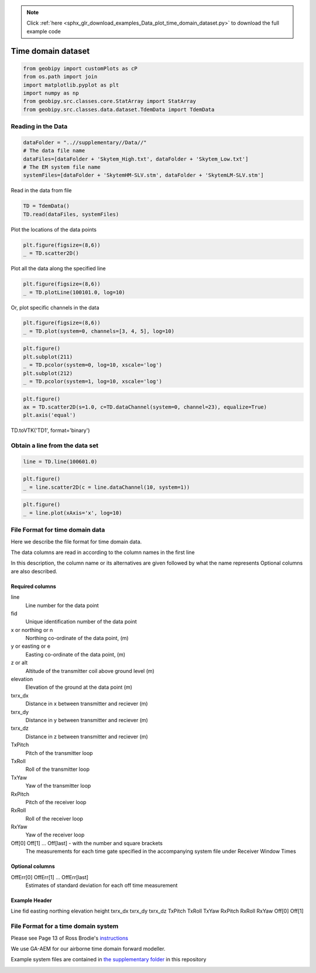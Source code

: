 .. note::
    :class: sphx-glr-download-link-note

    Click :ref:`here <sphx_glr_download_examples_Data_plot_time_domain_dataset.py>` to download the full example code
.. rst-class:: sphx-glr-example-title

.. _sphx_glr_examples_Data_plot_time_domain_dataset.py:


Time domain dataset
--------------------


.. code-block:: default

    from geobipy import customPlots as cP
    from os.path import join
    import matplotlib.pyplot as plt
    import numpy as np
    from geobipy.src.classes.core.StatArray import StatArray
    from geobipy.src.classes.data.dataset.TdemData import TdemData


Reading in the Data
+++++++++++++++++++


.. code-block:: default

    dataFolder = "..//supplementary//Data//"
    # The data file name
    dataFiles=[dataFolder + 'Skytem_High.txt', dataFolder + 'Skytem_Low.txt']
    # The EM system file name
    systemFiles=[dataFolder + 'SkytemHM-SLV.stm', dataFolder + 'SkytemLM-SLV.stm']


Read in the data from file


.. code-block:: default

    TD = TdemData()
    TD.read(dataFiles, systemFiles)



Plot the locations of the data points


.. code-block:: default

    plt.figure(figsize=(8,6))
    _ = TD.scatter2D()



Plot all the data along the specified line


.. code-block:: default

    plt.figure(figsize=(8,6))
    _ = TD.plotLine(100101.0, log=10)


Or, plot specific channels in the data


.. code-block:: default

    plt.figure(figsize=(8,6))
    _ = TD.plot(system=0, channels=[3, 4, 5], log=10)



.. code-block:: default

    plt.figure()
    plt.subplot(211)
    _ = TD.pcolor(system=0, log=10, xscale='log')
    plt.subplot(212)
    _ = TD.pcolor(system=1, log=10, xscale='log')



.. code-block:: default

    plt.figure()
    ax = TD.scatter2D(s=1.0, c=TD.dataChannel(system=0, channel=23), equalize=True)
    plt.axis('equal')


TD.toVTK('TD1', format='binary')

Obtain a line from the data set
+++++++++++++++++++++++++++++++


.. code-block:: default

    line = TD.line(100601.0)



.. code-block:: default

    plt.figure()
    _ = line.scatter2D(c = line.dataChannel(10, system=1))



.. code-block:: default

    plt.figure()
    _ = line.plot(xAxis='x', log=10)


File Format for time domain data
++++++++++++++++++++++++++++++++
Here we describe the file format for time domain data.

The data columns are read in according to the column names in the first line

In this description, the column name or its alternatives are given followed by what the name represents
Optional columns are also described.

Required columns
________________
line
    Line number for the data point
fid
    Unique identification number of the data point
x or northing or n
    Northing co-ordinate of the data point, (m)
y or easting or e
    Easting co-ordinate of the data point, (m)
z or alt
    Altitude of the transmitter coil above ground level (m)
elevation
    Elevation of the ground at the data point (m)
txrx_dx
    Distance in x between transmitter and reciever (m)
txrx_dy
    Distance in y between transmitter and reciever (m)
txrx_dz
    Distance in z between transmitter and reciever (m)
TxPitch
    Pitch of the transmitter loop
TxRoll
    Roll of the transmitter loop
TxYaw
    Yaw of the transmitter loop
RxPitch
    Pitch of the receiver loop
RxRoll
    Roll of the receiver loop
RxYaw
    Yaw of the receiver loop
Off[0] Off[1] ... Off[last]  - with the number and square brackets
    The measurements for each time gate specified in the accompanying system file under Receiver Window Times
Optional columns
________________
OffErr[0] OffErr[1] ... OffErr[last]
    Estimates of standard deviation for each off time measurement
Example Header
______________
Line fid easting northing elevation height txrx_dx txrx_dy txrx_dz TxPitch TxRoll TxYaw RxPitch RxRoll RxYaw Off[0] Off[1]

File Format for a time domain system
++++++++++++++++++++++++++++++++++++
Please see Page 13 of Ross Brodie's `instructions`_

.. _instructions: https://github.com/GeoscienceAustralia/ga-aem/blob/master/docs/GA%20AEM%20Programs%20User%20Manual.pdf

We use GA-AEM for our airborne time domain forward modeller.

Example system files are contained in
`the supplementary folder`_ in this repository

.. _the supplementary folder: https://github.com/usgs/geobipy/tree/master/documentation_source/source/examples/supplementary/Data


.. rst-class:: sphx-glr-timing

   **Total running time of the script:** ( 0 minutes  0.000 seconds)


.. _sphx_glr_download_examples_Data_plot_time_domain_dataset.py:


.. only :: html

 .. container:: sphx-glr-footer
    :class: sphx-glr-footer-example



  .. container:: sphx-glr-download

     :download:`Download Python source code: plot_time_domain_dataset.py <plot_time_domain_dataset.py>`



  .. container:: sphx-glr-download

     :download:`Download Jupyter notebook: plot_time_domain_dataset.ipynb <plot_time_domain_dataset.ipynb>`


.. only:: html

 .. rst-class:: sphx-glr-signature

    `Gallery generated by Sphinx-Gallery <https://sphinx-gallery.github.io>`_

